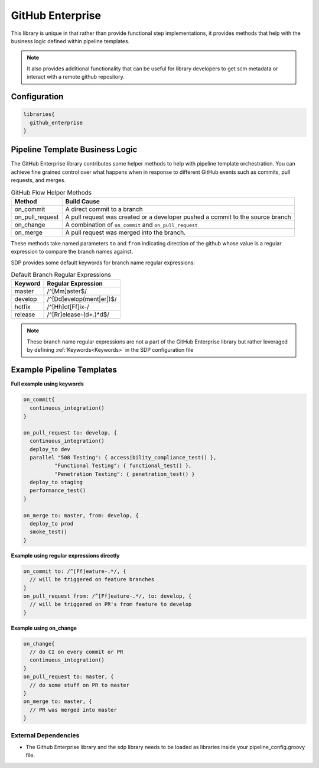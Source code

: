 .. _GitHub Enterprise Library: 
-----------------
GitHub Enterprise
-----------------

This library is unique in that rather than provide functional step 
implementations, it provides methods that help with the business logic
defined within pipeline templates. 

.. note:: 
  
    It also provides additional functionality that can be useful for library
    developers to get scm metadata or interact with a remote github repository.

=============
Configuration
=============

.. code:: groovy 

    libraries{
      github_enterprise
    }

================================
Pipeline Template Business Logic 
================================

The GitHub Enterprise library contributes some helper methods to help with 
pipeline template orchestration.  You can achieve fine grained control over 
what happens when in response to different GitHub events such as commits, 
pull requests, and merges. 

.. csv-table:: GitHub Flow Helper Methods 
   :header: "Method", "Build Cause" 

   "on_commit", "A direct commit to a branch" 
   "on_pull_request", "A pull request was created or a developer pushed a commit to the source branch"
   "on_change", "A combination of ``on_commit`` and ``on_pull_request``" 
   "on_merge", "A pull request was merged into the branch." 

These methods take named parameters ``to`` and ``from`` indicating direction of the github
whose value is a regular expression to compare the branch names against.

SDP provides some default keywords for branch name regular expressions:

.. csv-table:: Default Branch Regular Expressions
   :header: "Keyword", "Regular Expression" 

   "master", "/^[Mm]aster$/"
   "develop", "/^[Dd]evelop(ment|er|)$/"
   "hotfix", "/^[Hh]ot[Ff]ix-/"
   "release", "/^[Rr]elease-(\d+.)*\d$/"

.. note:: 

    These branch name regular expressions are not a part of the GitHub Enterprise
    library but rather leveraged by defining :ref:`Keywords<Keywords>` in the SDP configuration file

==========================
Example Pipeline Templates
==========================

**Full example using keywords** 

.. code:: groovy 

    on_commit{
      continuous_integration()
    }

    on_pull_request to: develop, {
      continuous_integration()
      deploy_to dev
      parallel "508 Testing": { accessibility_compliance_test() },
              "Functional Testing": { functional_test() },
              "Penetration Testing": { penetration_test() }
      deploy_to staging
      performance_test()
    }

    on_merge to: master, from: develop, {
      deploy_to prod
      smoke_test()
    }

**Example using regular expressions directly**

.. code:: groovy 

    on_commit to: /^[Ff]eature-.*/, {
      // will be triggered on feature branches
    }
    on_pull_request from: /^[Ff]eature-.*/, to: develop, {
      // will be triggered on PR's from feature to develop
    }

**Example using on_change**

.. code:: groovy 

    on_change{
      // do CI on every commit or PR
      continuous_integration()
    }
    on_pull_request to: master, {
      // do some stuff on PR to master
    }
    on_merge to: master, {
      // PR was merged into master
    }

External Dependencies
=====================

- The Github Enterprise library and the sdp library needs to be loaded as libraries inside your pipeline_config.groovy file.
